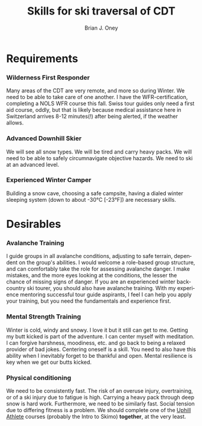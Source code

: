 #+TITLE: Skills for ski traversal of CDT 
#+AUTHOR: Brian J. Oney
#+CATEGORY: winter-cdt
#+ORDER: 9
#+LANGUAGE: en

* Requirements
*** Wilderness First Responder
 Many areas of the CDT are very remote, and more so during Winter. We need to
 be able to take care of one another.  I have the WFR-certification,
 completing a NOLS WFR course this fall.  Swiss tour guides only need a first
 aid course, oddly, but that is likely because medical assistance here in
 Switzerland arrives 8-12 minutes(!) after being alerted, if the weather
 allows.
*** Advanced Downhill Skier
 We will see all snow types. We will be tired and carry heavy packs. We will
 need to be able to safely circumnavigate objective hazards. We need to ski at
 an advanced level.
*** Experienced Winter Camper
 Building a snow cave, choosing a safe campsite, having a dialed winter
 sleeping system (down to about -30°C [-23°F]) are necessary skills.
* Desirables
*** Avalanche Training
 I guide groups in all avalanche conditions, adjusting to safe terrain,
 dependent on the group's abilities. I would welcome a role-based group
 structure, and can comfortably take the role for assessing avalanche danger. I
 make mistakes, and the more eyes looking at the conditions, the lesser the
 chance of missing signs of danger. If you are an experienced winter
 backcountry ski tourer, you should also have avalanche training. With my
 experience mentoring successful tour guide aspirants, I feel I can help you
 apply your training, but you need the fundamentals and experience first.
*** Mental Strength Training
 Winter is cold, windy and snowy. I love it but it still can get to
 me. Getting my butt kicked is part of the adventure. I can center myself with
 meditation. I can forgive harshness, moodiness, etc. and go back to being a
 relaxed provider of bad jokes. Centering oneself is a skill. You need to
 also have this ability when I inevitably forget to be thankful and
 open. Mental resilience is key when we get our butts kicked.
*** Physical conditioning
 We need to be consistently fast. The risk of an overuse injury, overtraining,
 or of a ski injury due to fatigue is high. Carrying a heavy pack through deep
 snow is hard work. Furthermore, we need to be similarly fast. Social tension
 due to differing fitness is a problem. We should complete one of the [[https://UphillAthlete.com][Uphill
 Athlete]] courses (probably the Intro to Skimo)
 *together*, at the very least.

